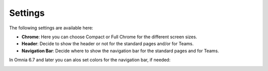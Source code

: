 Settings
==========

The following settings are available here:

.. image:: workplace-settings-settings-new.png

+ **Chrome**: Here you can choose Compact or Full Chrome for the different screen sizes.
+ **Header**: Decide to show the header or not for the standard pages and/or for Teams.
+ **Navigation Bar**: Decide where to show the navigation bar for the standard pages and for Teams.

In Omnia 6.7 and later you can alos set colors for the navigation bar, if needed:

.. image:: workplace-settings-settings-67.png

